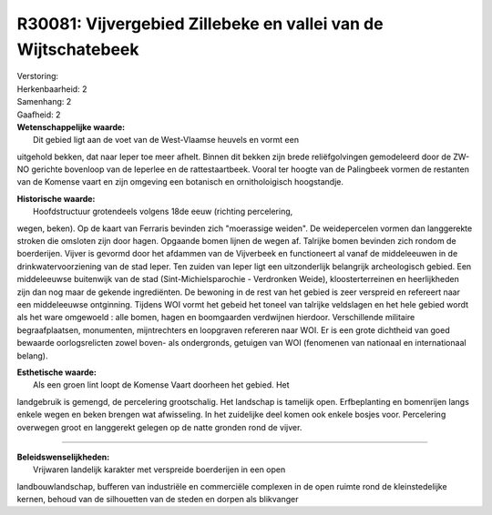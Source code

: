 R30081: Vijvergebied Zillebeke en vallei van de Wijtschatebeek
==============================================================

| Verstoring:

| Herkenbaarheid: 2

| Samenhang: 2

| Gaafheid: 2

| **Wetenschappelijke waarde:**
|  Dit gebied ligt aan de voet van de West-Vlaamse heuvels en vormt een
uitgehold bekken, dat naar Ieper toe meer afhelt. Binnen dit bekken zijn
brede reliëfgolvingen gemodeleerd door de ZW-NO gerichte bovenloop van
de Ieperlee en de rattestaartbeek. Vooral ter hoogte van de Palingbeek
vormen de restanten van de Komense vaart en zijn omgeving een botanisch
en ornitholoigisch hoogstandje.

| **Historische waarde:**
|  Hoofdstructuur grotendeels volgens 18de eeuw (richting percelering,
wegen, beken). Op de kaart van Ferraris bevinden zich "moerassige
weiden". De weidepercelen vormen dan langgerekte stroken die omsloten
zijn door hagen. Opgaande bomen lijnen de wegen af. Talrijke bomen
bevinden zich rondom de boerderijen. Vijver is gevormd door het afdammen
van de Vijverbeek en functioneert al vanaf de middeleeuwen in de
drinkwatervoorziening van de stad Ieper. Ten zuiden van Ieper ligt een
uitzonderlijk belangrijk archeologisch gebied. Een middeleeuwse
buitenwijk van de stad (Sint-Michielsparochie - Verdronken Weide),
kloosterterreinen en heerlijkheden zijn dan nog maar de gekende
ingrediënten. De bewoning in de rest van het gebied is zeer verspreid en
refereert naar een middeleeuwse ontginning. Tijdens WOI vormt het gebeid
het toneel van talrijke veldslagen en het hele gebied wordt als het ware
omgewoeld : alle bomen, hagen en boomgaarden verdwijnen hierdoor.
Verschillende militaire begraafplaatsen, monumenten, mijntrechters en
loopgraven refereren naar WOI. Er is een grote dichtheid van goed
bewaarde oorlogsrelicten zowel boven- als ondergronds, getuigen van WOI
(fenomenen van nationaal en internationaal belang).

| **Esthetische waarde:**
|  Als een groen lint loopt de Komense Vaart doorheen het gebied. Het
landgebruik is gemengd, de percelering grootschalig. Het landschap is
tamelijk open. Erfbeplanting en bomenrijen langs enkele wegen en beken
brengen wat afwisseling. In het zuidelijke deel komen ook enkele bosjes
voor. Percelering overwegen groot en langgerekt gelegen op de natte
gronden rond de vijver.

--------------

| **Beleidswenselijkheden:**
|  Vrijwaren landelijk karakter met verspreide boerderijen in een open
landbouwlandschap, bufferen van industriële en commerciële complexen in
de open ruimte rond de kleinstedelijke kernen, behoud van de silhouetten
van de steden en dorpen als blikvanger
